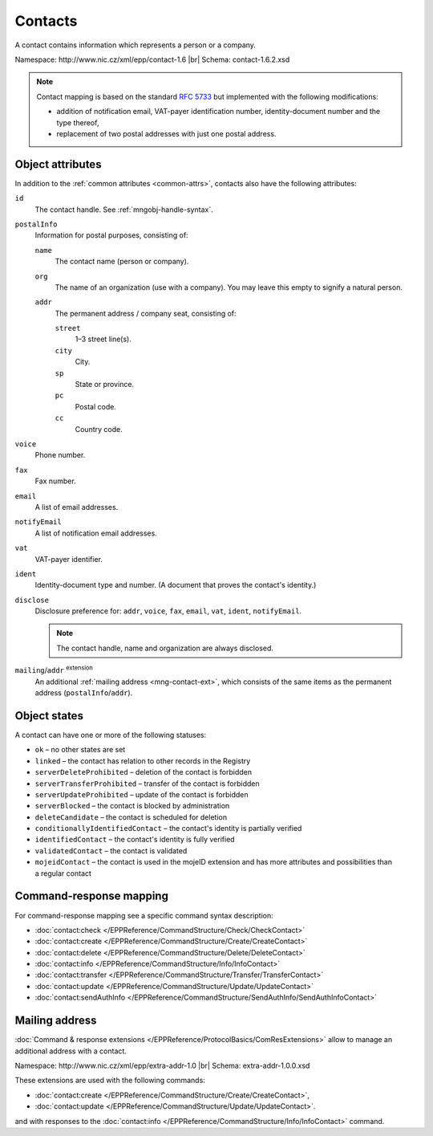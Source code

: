 
.. _mng-contact:

Contacts
--------

A contact contains information which represents a person or a company.

Namespace: \http://www.nic.cz/xml/epp/contact-1.6 |br|
Schema: contact-1.6.2.xsd

.. Note:: Contact mapping is based on the standard :rfc:`5733`
   but implemented with the following modifications:

   * addition of notification email, VAT-payer identification number, identity-document
     number and the type thereof,
   * replacement of two postal addresses with just one postal address.

.. _mng-contact-attr:

Object attributes
^^^^^^^^^^^^^^^^^

In addition to the :ref:`common attributes <common-attrs>`, contacts also have
the following attributes:

``id``
   The contact handle. See :ref:`mngobj-handle-syntax`.

``postalInfo``
   Information for postal purposes, consisting of:

   ``name``
      The contact name (person or company).

   ``org``
      The name of an organization (use with a company). You may leave this empty
      to signify a natural person.

   ``addr``
      The permanent address / company seat, consisting of:

      ``street``
         1–3 street line(s).

      ``city``
         City.

      ``sp``
         State or province.

      ``pc``
         Postal code.

      ``cc``
         Country code.

``voice``
   Phone number.

``fax``
   Fax number.

``email``
   A list of email addresses.

``notifyEmail``
   A list of notification email addresses.

``vat``
   VAT-payer identifier.

``ident``
   Identity-document type and number. (A document that proves the contact's identity.)

``disclose``
   Disclosure preference for: ``addr``, ``voice``, ``fax``, ``email``, ``vat``,
   ``ident``, ``notifyEmail``.

   .. Note:: The contact handle, name and organization are always disclosed.

``mailing``/``addr`` :sup:`extension`
   An additional :ref:`mailing address <mng-contact-ext>`, which consists
   of the same items as the permanent address (``postalInfo``/``addr``).

.. _mng-contact-stat:

Object states
^^^^^^^^^^^^^^^^^

A contact can have one or more of the following statuses:

* ``ok`` – no other states are set
* ``linked`` – the contact has relation to other records in the Registry
* ``serverDeleteProhibited`` – deletion of the contact is forbidden
* ``serverTransferProhibited`` – transfer of the contact is forbidden
* ``serverUpdateProhibited`` – update of the contact is forbidden
* ``serverBlocked`` – the contact is blocked by administration
* ``deleteCandidate`` – the contact is scheduled for deletion
* ``conditionallyIdentifiedContact`` – the contact's identity is partially verified
* ``identifiedContact`` – the contact's identity is fully verified
* ``validatedContact`` – the contact is validated
* ``mojeidContact`` – the contact is used in the mojeID extension and has more
  attributes and possibilities than a regular contact

.. _mng-contact-map:

Command-response mapping
^^^^^^^^^^^^^^^^^^^^^^^^

For command-response mapping see a specific command syntax description:

* :doc:`contact:check </EPPReference/CommandStructure/Check/CheckContact>`
* :doc:`contact:create </EPPReference/CommandStructure/Create/CreateContact>`
* :doc:`contact:delete </EPPReference/CommandStructure/Delete/DeleteContact>`
* :doc:`contact:info </EPPReference/CommandStructure/Info/InfoContact>`
* :doc:`contact:transfer </EPPReference/CommandStructure/Transfer/TransferContact>`
* :doc:`contact:update </EPPReference/CommandStructure/Update/UpdateContact>`
* :doc:`contact:sendAuthInfo </EPPReference/CommandStructure/SendAuthInfo/SendAuthInfoContact>`

.. top-level elements

   * command TLE: ``<contact:check>``, ``<contact:create>``, ``<contact:delete>``,
     ``<contact:info>``, ``<contact:transfer>``, ``<contact:update>``,
     ``<contact:sendAuthInfo>``

   * response data TLE: ``<contact:chkData>``, ``<contact:creData>``,
     ``<contact:infData>``

   * poll msg TLE: ``<contact:trnData>``, ``<contact:idleDelData>``,
     ``<contact:updateData>``

.. _mng-contact-ext:

Mailing address
^^^^^^^^^^^^^^^

:doc:`Command & response extensions </EPPReference/ProtocolBasics/ComResExtensions>`
allow to manage an additional address with a contact.

Namespace: \http://www.nic.cz/xml/epp/extra-addr-1.0 |br|
Schema: extra-addr-1.0.0.xsd

These extensions are used with the following commands:

* :doc:`contact:create </EPPReference/CommandStructure/Create/CreateContact>`,
* :doc:`contact:update </EPPReference/CommandStructure/Update/UpdateContact>`.

and with responses to the
:doc:`contact:info </EPPReference/CommandStructure/Info/InfoContact>` command.
